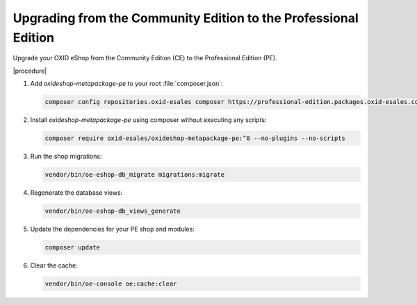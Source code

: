 Upgrading from the Community Edition to the Professional Edition
================================================================

Upgrade your OXID eShop from the Community Edition (CE) to the Professional Edition (PE).

|procedure|

#. Add `oxideshop-metapackage-pe` to your root :file:`composer.json`:

   .. code:: bash

     composer config repositories.oxid-esales composer https://professional-edition.packages.oxid-esales.com

#. Install `oxideshop-metapackage-pe` using composer without executing any scripts:

   .. code:: bash

        composer require oxid-esales/oxideshop-metapackage-pe:^8 --no-plugins --no-scripts

#. Run the shop migrations:

   .. code:: bash

     vendor/bin/oe-eshop-db_migrate migrations:migrate

#. Regenerate the database views:

   .. code:: bash

     vendor/bin/oe-eshop-db_views_generate

#. Update the dependencies for your PE shop and modules:

   .. code:: bash

     composer update


#. Clear the cache:

   .. code:: bash

     vendor/bin/oe-console oe:cache:clear
